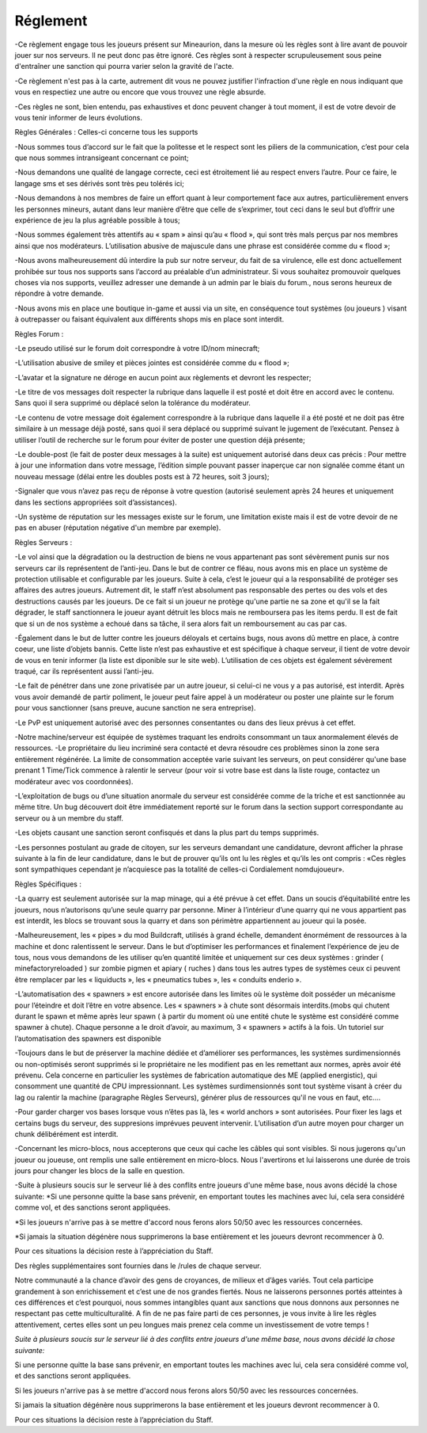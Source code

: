 Réglement
=========================

-Ce règlement engage tous les joueurs présent sur Mineaurion, dans la mesure où les règles sont à lire avant de pouvoir jouer sur nos serveurs.
Il ne peut donc pas être ignoré. Ces règles sont à respecter scrupuleusement sous peine d'entraîner une sanction qui pourra varier selon la gravité de l'acte.

-Ce règlement n'est pas à la carte, autrement dit vous ne pouvez justifier l'infraction d'une règle en nous indiquant que vous en respectiez une autre
ou encore que vous trouvez une règle absurde.

-Ces règles ne sont, bien entendu, pas exhaustives et donc peuvent changer à tout moment, il est de votre devoir de vous tenir informer de leurs évolutions.

Règles Générales : Celles-ci concerne tous les supports

-Nous sommes tous d’accord sur le fait que la politesse et le respect sont les piliers de la communication, c’est pour cela que nous sommes intransigeant concernant ce point;

-Nous demandons une qualité de langage correcte, ceci est étroitement lié au respect envers l’autre. Pour ce faire, le langage sms et ses dérivés sont très peu tolérés ici;

-Nous demandons à nos membres de faire un effort quant à leur comportement face aux autres, particulièrement envers les personnes mineurs, autant dans leur manière d’être que celle de s’exprimer, tout ceci dans le seul but d’offrir une expérience de jeu la plus agréable possible à tous;

-Nous sommes également très attentifs au « spam » ainsi qu’au « flood », qui sont très mals perçus par nos membres ainsi que nos modérateurs. L’utilisation abusive de majuscule dans une phrase est considérée comme du « flood »;

-Nous avons malheureusement dû interdire la pub sur notre serveur, du fait de sa virulence, elle est donc actuellement prohibée sur tous nos supports sans l’accord au préalable d’un administrateur. Si vous souhaitez promouvoir quelques choses via nos supports, veuillez adresser une demande à un admin par le biais du forum., nous serons heureux de répondre à votre demande.

-Nous avons mis en place une boutique in-game et aussi via un site, en conséquence tout systèmes (ou joueurs ) visant à outrepasser ou faisant équivalent aux différents shops mis en place sont interdit.

Règles Forum :

-Le pseudo utilisé sur le forum doit correspondre à votre ID/nom minecraft;

-L’utilisation abusive de smiley et pièces jointes est considérée comme du « flood »;

-L’avatar et la signature ne déroge en aucun point aux règlements et devront les respecter;

-Le titre de vos messages doit respecter la rubrique dans laquelle il est posté et doit être en accord avec le contenu. Sans quoi il sera supprimé ou déplacé selon la tolérance du modérateur.

-Le contenu de votre message doit également correspondre à la rubrique dans laquelle il a été posté et ne doit pas être similaire à un message déjà posté, sans quoi il sera déplacé ou supprimé suivant le jugement de l’exécutant. Pensez à utiliser l’outil de recherche sur le forum pour éviter de poster une question déjà présente;

-Le double-post (le fait de poster deux messages à la suite) est uniquement autorisé dans deux cas précis : Pour mettre à jour une information dans votre message, l’édition simple pouvant passer inaperçue car non signalée comme étant un nouveau message (délai entre les doubles posts est à 72 heures, soit 3 jours);

-Signaler que vous n’avez pas reçu de réponse à votre question (autorisé seulement après 24 heures et uniquement dans les sections appropriées soit d’assistances).

-Un système de réputation sur les messages existe sur le forum, une limitation existe mais il est de votre devoir de ne pas en abuser (réputation négative d'un membre par exemple).

Règles Serveurs :

-Le vol ainsi que la dégradation ou la destruction de biens ne vous appartenant pas sont sévèrement punis sur nos serveurs car ils représentent de l’anti-jeu.
Dans le but de contrer ce fléau, nous avons mis en place un système de protection utilisable et configurable par les joueurs.
Suite à cela, c’est le joueur qui a la responsabilité de protéger ses affaires des autres joueurs.
Autrement dit, le staff n’est absolument pas responsable des pertes ou des vols et des destructions causés par les joueurs.
De ce fait si un joueur ne protège qu'une partie ne sa zone et qu'il se la fait dégrader, le staff sanctionnera le joueur ayant détruit les blocs mais ne remboursera pas les items perdu.
Il est de fait que si un de nos système a echoué dans sa tâche, il sera alors fait un remboursement au cas par cas.

-Également dans le but de lutter contre les joueurs déloyals et certains bugs, nous avons dû mettre en place, à contre coeur, une liste d’objets bannis.
Cette liste n’est pas exhaustive et est spécifique à chaque serveur, il tient de votre devoir de vous en tenir informer (la liste est diponible sur le site web).
L’utilisation de ces objets est également sévèrement traqué, car ils représentent aussi l’anti-jeu.

-Le fait de pénétrer dans une zone privatisée par un autre joueur, si celui-ci ne vous y a pas autorisé, est interdit.
Après vous avoir demandé de partir poliment, le joueur peut faire appel à un modérateur ou poster une plainte sur le forum pour vous sanctionner (sans preuve, aucune sanction ne sera entreprise).

-Le PvP est uniquement autorisé avec des personnes consentantes ou dans des lieux prévus à cet effet.

-Notre machine/serveur est équipée de systèmes traquant les endroits consommant un taux anormalement élevés de ressources.
-Le propriétaire du lieu incriminé sera contacté et devra résoudre ces problèmes sinon la zone sera entièrement régénérée.
La limite de consommation acceptée varie suivant les serveurs, on peut considérer qu'une base prenant 1 Time/Tick commence à ralentir le serveur (pour voir si votre base est dans la liste rouge, contactez un modérateur avec vos coordonnées).

-L’exploitation de bugs ou d’une situation anormale du serveur est considérée comme de la triche et est sanctionnée au même titre.
Un bug découvert doit être immédiatement reporté sur le forum dans la section support correspondante au serveur ou à un membre du staff.

-Les objets causant une sanction seront confisqués et dans la plus part du temps supprimés.

-Les personnes postulant au grade de citoyen, sur les serveurs demandant une candidature, devront afficher la phrase suivante à la fin de leur candidature, dans le but de prouver qu’ils ont lu les règles et qu’ils les ont compris : «Ces règles sont sympathiques cependant je n’acquiesce pas la totalité de celles-ci Cordialement nomdujoueur».

Règles Spécifiques :

-La quarry est seulement autorisée sur la map minage, qui a été prévue à cet effet.
Dans un soucis d’équitabilité entre les joueurs, nous n’autorisons qu’une seule quarry par personne.
Miner à l’intérieur d’une quarry qui ne vous appartient pas est interdit, les blocs se trouvant sous la quarry et dans son périmètre appartiennent au joueur qui la posée.

-Malheureusement, les « pipes » du mod Buildcraft, utilisés à grand échelle, demandent énormément de ressources à la machine et donc ralentissent le serveur.
Dans le but d’optimiser les performances et finalement l’expérience de jeu de tous, nous vous demandons de les utiliser qu’en quantité limitée et uniquement sur ces deux systèmes : grinder ( minefactoryreloaded ) sur zombie pigmen et apiary ( ruches ) dans tous les autres types de systèmes ceux ci peuvent être remplacer par les « liquiducts », les « pneumatics tubes », les « conduits enderio ».

-L’automatisation des « spawners » est encore autorisée dans les limites où le système doit posséder un mécanisme pour l’éteindre et doit l’être en votre absence.
Les « spawners » à chute sont désormais interdits.(mobs qui chutent durant le spawn et même après leur spawn ( à partir du moment où une entité chute le système est considéré comme spawner à chute).
Chaque personne a le droit d’avoir, au maximum, 3 « spawners » actifs à la fois. Un tutoriel sur l’automatisation des spawners est disponible

-Toujours dans le but de préserver la machine dédiée et d’améliorer ses performances, les systèmes surdimensionnés ou non-optimisés seront supprimés si le propriétaire ne les modifient pas en les remettant aux normes, après avoir été prévenu.
Cela concerne en particulier les systèmes de fabrication automatique des ME (applied energistic), qui consomment une quantité de CPU impressionnant.
Les systèmes surdimensionnés sont tout système visant à créer du lag ou ralentir la machine (paragraphe Règles Serveurs), générer plus de ressources qu'il ne vous en faut, etc....

-Pour garder charger vos bases lorsque vous n’êtes pas là, les « world anchors » sont autorisées.
Pour fixer les lags et certains bugs du serveur, des suppresions imprévues peuvent intervenir.
L’utilisation d’un autre moyen pour charger un chunk délibérément est interdit.

-Concernant les micro-blocs, nous accepterons que ceux qui cache les câbles qui sont visibles.
Si nous jugerons qu'un joueur ou joueuse, ont remplis une salle entièrement en micro-blocs.
Nous l'avertirons et lui laisserons une durée de trois jours pour changer les blocs de la salle en question.

-Suite à plusieurs soucis sur le serveur lié à des conflits entre joueurs d'une même base, nous avons décidé la chose suivante:
*Si une personne quitte la base sans prévenir, en emportant toutes les machines avec lui, cela sera considéré comme vol, et des sanctions seront appliquées.

*Si les joueurs n'arrive pas à se mettre d'accord nous ferons alors 50/50 avec les ressources concernées.

*Si jamais la situation dégénère nous supprimerons la base entièrement et les joueurs devront recommencer à 0.

Pour ces situations la décision reste à l’appréciation du Staff.

Des règles supplémentaires sont fournies dans le /rules de chaque serveur.

Notre communauté a la chance d’avoir des gens de croyances, de milieux et d’âges variés.
Tout cela participe grandement à son enrichissement et c’est une de nos grandes fiertés.
Nous ne laisserons personnes portés atteintes à ces différences et c’est pourquoi, nous sommes intangibles quant aux sanctions que nous donnons aux personnes ne respectant pas cette multiculturalité.
A fin de ne pas faire parti de ces personnes, je vous invite à lire les règles attentivement, certes elles sont un peu longues mais prenez cela comme un investissement de votre temps !

*Suite à plusieurs soucis sur le serveur lié à des conflits entre joueurs d'une même base, nous avons décidé la chose suivante:*

Si une personne quitte la base sans prévenir, en emportant toutes les machines avec lui, cela sera considéré comme vol, et des sanctions seront appliquées.

Si les joueurs n'arrive pas à se mettre d'accord nous ferons alors 50/50 avec les ressources concernées.

Si jamais la situation dégénère nous supprimerons la base entièrement et les joueurs devront recommencer à 0.

Pour ces situations la décision reste à l’appréciation du Staff.
